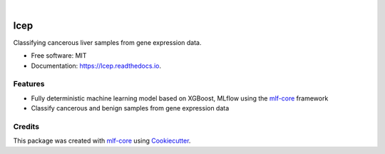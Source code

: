 .. image:: https://user-images.githubusercontent.com/21954664/84388841-84b4cc80-abf5-11ea-83f3-b8ce8de36e25.png
    :target: https://mlf-core.com
    :alt: mlf-core logo

|

====
lcep
====

.. image:: https://github.com/mlf-core/lcep/workflows/Train%20lcep%20using%20CPU/badge.svg
        :target: https://github.com/mlf-core/lcep/workflows/Train%20lcep%20using%20CPU/badge.svg
        :alt: Github Workflow CPU Training lcep Status

.. image:: https://github.com/mlf-core/lcep/workflows/Publish%20Container%20to%20Docker%20Packages/badge.svg
        :target: https://github.com/mlf-core/lcep/workflows/Publish%20Container%20to%20Docker%20Packages/badge.svg
        :alt: Publish Container to Docker Packages

.. image:: https://github.com/mlf-core/lcep/workflows/mlf-core%20lint/badge.svg
        :target: https://github.com/mlf-core/lcep/workflows/mlf-core%20lint/badge.svg
        :alt: mlf-core lint

.. image:: https://readthedocs.org/projects/lcep/badge/?version=latest
        :target: https://lcep.readthedocs.io/en/latest/?badge=latest
        :alt: Documentation Status

Classifying cancerous liver samples from gene expression data.


* Free software: MIT
* Documentation: https://lcep.readthedocs.io.


Features
--------

* Fully deterministic machine learning model based on XGBoost, MLflow using the `mlf-core`_ framework
* Classify cancerous and benign samples from gene expression data


Credits
-------

This package was created with `mlf-core`_ using Cookiecutter_.

.. _mlf-core: https://mlf-core.readthedocs.io/en/latest/
.. _Cookiecutter: https://github.com/audreyr/cookiecutter

